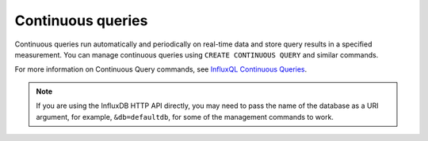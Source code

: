 Continuous queries
==================

Continuous queries run automatically and periodically on real-time data and store query results in a specified measurement.
You can manage continuous queries using ``CREATE CONTINUOUS QUERY`` and similar commands.

For more information on Continuous Query commands, see `InfluxQL Continuous Queries <https://docs.influxdata.com/enterprise_influxdb/v1.10/query_language/continuous_queries/>`_. 

.. note:: If you are using the InfluxDB HTTP API directly, you may need to pass the name of the database as a URI argument, for example, ``&db=defaultdb``, for some of the management commands to work.